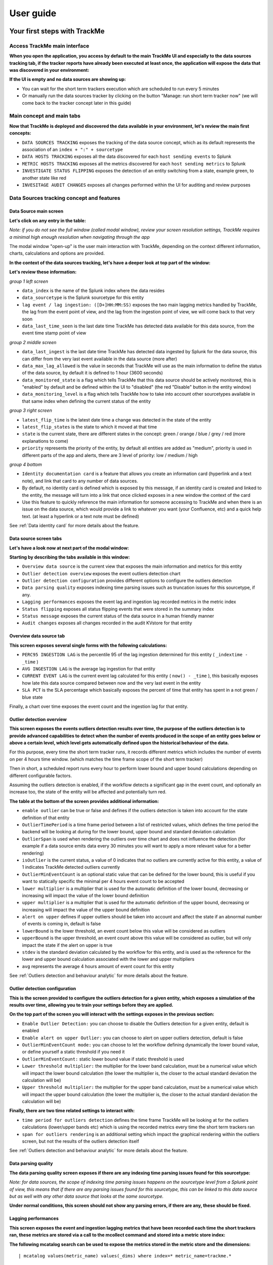 User guide
##########

Your first steps with TrackMe
=============================

Access TrackMe main interface
-----------------------------

**When you open the application, you access by default to the main TrackMe UI and especially to the data sources tracking tab, if the tracker reports have already been executed at least once, the application will expose the data that was discovered in your environment:**

.. image:: img/first_steps/img001.png
   :alt: img/first_steps/img001
   :align: center

**If the UI is empty and no data sources are showing up:**

- You can wait for the short term trackers execution which are scheduled to run every 5 minutes
- Or manually run the data sources tracker by clicking on the button "Manage: run short term tracker now" (we will come back to the tracker concept later in this guide)

Main concept and main tabs
--------------------------

**Now that TrackMe is deployed and discovered the data available in your environment, let's review the main first concepts:**

.. image:: img/first_steps/img001_tabs.png
   :alt: img/first_steps/img001_tabs
   :align: center

- ``DATA SOURCES TRACKING`` exposes the tracking of the data source concept, which as its default represents the association of an ``index + ":" + sourcetype``
- ``DATA HOSTS TRACKING`` exposes all the data discovered for each ``host sending events`` to Splunk
- ``METRIC HOSTS TRACKING`` exposes all the metrics discovered for each ``host sending metrics`` to Splunk
- ``INVESTIGATE STATUS FLIPPING`` exposes the detection of an entity switching from a state, example green, to another state like red
- ``INVESITAGE AUDIT CHANGES`` exposes all changes performed within the UI for auditing and review purposes

Data Sources tracking concept and features
------------------------------------------

Data Source main screen
^^^^^^^^^^^^^^^^^^^^^^^

**Let's click on any entry in the table:**

.. image:: img/first_steps/img002.png
   :alt: img/first_steps/img002
   :align: center

*Note: if you do not see the full window (called modal window), review your screen resolution settings, TrackMe requires a minimal high enough resolution when navigating through the app*

The modal window "open-up" is the user main interaction with TrackMe, depending on the context different information, charts, calculations and options are provided.

**In the context of the data sources tracking, let's have a deeper look at top part of the window:**

.. image:: img/first_steps/img003.png
   :alt: img/first_steps/img003
   :align: center

**Let's review these information:**

*group 1 left screen*

.. image:: img/first_steps/img004.png
   :alt: img/first_steps/img004
   :align: center

- ``data_index`` is the name of the Splunk index where the data resides
- ``data_sourcetype`` is the Splunk sourcetype for this entity
- ``lag event / lag ingestion: ([D+]HH:MM:SS)`` exposes the two main lagging metrics handled by TrackMe, the lag from the event point of view, and the lag from the ingestion point of view, we will come back to that very soon
- ``data_last_time_seen`` is the last date time TrackMe has detected data available for this data source, from the event time stamp point of view

*group 2 middle screen*

.. image:: img/first_steps/img005.png
   :alt: img/first_steps/img005
   :align: center

- ``data_last_ingest`` is the last date time TrackMe has detected data ingested by Splunk for the data source, this can differ from the very last event available in the data source (more after)
- ``data_max_lag_allowed`` is the value in seconds that TrackMe will use as the main information to define the status of the data source, by default it is defined to 1 hour (3600 seconds)
- ``data_monitored_state`` is a flag which tells TrackMe that this data source should be actively monitored, this is "enabled" by default and be defined within the UI to "disabled" (the red "Disable" button in the entity window)
- ``data_monitoring_level`` is a flag which tells TrackMe how to take into account other sourcetypes available in that same index when defining the current status of the entity

*group 3 right screen*

.. image:: img/first_steps/img006.png
   :alt: img/first_steps/img006
   :align: center

- ``latest_flip_time`` is the latest date time a change was detected in the state of the entity
- ``latest_flip_states`` is the state to which it moved at that time
- ``state`` is the current state, there are different states in the concept: green / orange / blue / grey / red (more explanations to come)
- ``priority`` represents the priority of the entity, by default all entities are added as "medium", priority is used in different parts of the app and alerts, there are 3 level of priority: low / medium / high

*group 4 bottom*

.. image:: img/first_steps/img007.png
   :alt: img/first_steps/img007
   :align: center

- ``Identity documentation card`` is a feature that allows you create an information card (hyperlink and a text note), and link that card to any number of data sources.
- By default, no identity card is defined which is exposed by this message, if an identity card is created and linked to the entity, the message will turn into a link that once clicked exposes in a new window the context of the card
- Use this feature to quickly reference the main information for someone accessing to TrackMe and when there is an issue on the data source, which would provide a link to whatever you want (your Confluence, etc) and a quick help text. (at least a hyperlink or a text note must be defined)

See :ref:`Data identity card` for more details about the feature.

Data source screen tabs
^^^^^^^^^^^^^^^^^^^^^^^

**Let's have a look now at next part of the modal window:**

.. image:: img/first_steps/img008.png
   :alt: img/first_steps/img008
   :align: center

**Starting by describing the tabs available in this window:**

.. image:: img/first_steps/img009.png
   :alt: img/first_steps/img009
   :align: center

- ``Overview data source`` is the current view that exposes the main information and metrics for this entity
- ``Outlier detection overview`` exposes the event outliers detection chart
- ``Outlier detection configuration`` provides different options to configure the outliers detection
- ``Data parsing quality`` exposes indexing time parsing issues such as truncation issues for this sourcetype, if any.
- ``Lagging performances`` exposes the event lag and ingestion lag recorded metrics in the metric index
- ``Status flipping`` exposes all status flipping events that were stored in the summary index
- ``Status message`` exposes the current status of the data source in a human friendly manner
- ``Audit changes`` exposes all changes recorded in the audit KVstore for that entity

Overview data source tab
^^^^^^^^^^^^^^^^^^^^^^^^

.. image:: img/first_steps/img010.png
   :alt: img/first_steps/img010
   :align: center

**This screen exposes several single forms with the following calculations:**

- ``PERC95 INGESTION LAG`` is the percentile 95 of the lag ingestion determined for this entity ( ``_indextime - _time`` )
- ``AVG INGESTION LAG`` is the average lag ingestion for that entity
- ``CURRENT EVENT LAG`` is the current event lag calculated for this entity ( ``now() - _time`` ), this basically exposes how late this data source compared between now and the very last event in the entity
- ``SLA PCT`` is the SLA percentage which basically exposes the percent of time that entity has spent in a not green / blue state

Finally, a chart over time exposes the event count and the ingestion lag for that entity.

Outlier detection overview
^^^^^^^^^^^^^^^^^^^^^^^^^^

.. image:: img/first_steps/img011.png
   :alt: img/first_steps/img011
   :align: center

**This screen exposes the events outliers detection results over time, the purpose of the outliers detection is to provide advanced capabilities to detect when the number of events produced in the scope of an entity goes below or above a certain level, which level gets automatically defined upon the historical behaviour of the data.**

For this purpose, every time the short term tracker runs, it records different metrics which includes the number of events on per 4 hours time window. (which matches the time frame scope of the short term tracker)

Then in short, a scheduled report runs every hour to perform lower bound and upper bound calculations depending on different configurable factors.

Assuming the outliers detection is enabled, if the workflow detects a significant gap in the event count, and optionally an increase too, the state of the entity will be affected and potentially turn red.

**The table at the bottom of the screen provides additional information:**

- ``enable outlier`` can be true or false and defines if the outliers detection is taken into account for the state definition of that entity
- ``OutlierTimePeriod`` is a time frame period between a list of restricted values, which defines the time period the backend will be looking at during for the lower bound, upper bound and standard deviation calculation
- ``OutlierSpan`` is used when rendering the outliers over time chart and does not influence the detection (for example if a data source emits data every 30 minutes you will want to apply a more relevant value for a better rendering)
- ``isOutlier`` is the current status, a value of 0 indicates that no outliers are currently active for this entity, a value of 1 indicates TrackMe detected outliers currently
- ``OutlierMinEventCount`` is an optional static value that can be defined for the lower bound, this is useful if you want to statically specific the minimal per 4 hours event count to be accepted
- ``lower multiplier`` is a multiplier that is used for the automatic definition of the lower bound, decreasing or increasing will impact the value of the lower bound definition
- ``upper multiplier`` is a multiplier that is used for the automatic definition of the upper bound, decreasing or increasing will impact the value of the upper bound definition
- ``alert on upper`` defines if upper outliers should be taken into account and affect the state if an abnormal number of events is coming in, default is false
- ``lowerBound`` is the lower threshold, an event count below this value will be considered as outliers
- ``upperBound`` is the upper threshold, an event count above this value will be considered as outlier, but will only impact the state if the alert on upper is true
- ``stdev`` is the standard deviation calculated by the workflow for this entity, and is used as the reference for the lower and upper bound calculation associated with the lower and upper multipliers
- ``avg`` represents the average 4 hours amount of event count for this entity

See :ref:`Outliers detection and behaviour analytic` for more details about the feature.

Outlier detection configuration
^^^^^^^^^^^^^^^^^^^^^^^^^^^^^^^

.. image:: img/first_steps/img012.png
   :alt: img/first_steps/img012
   :align: center

**This is the screen provided to configure the outliers detection for a given entity, which exposes a simulation of the results over time, allowing you to train your settings before they are applied.**

**On the top part of the screen you will interact with the settings exposes in the previous section:**

- ``Enable Outlier Detection:`` you can choose to disable the Outliers detection for a given entity, default is enabled
- ``Enable alert on upper Outlier:`` you can choose to alert on upper outliers detection, default is false
- ``OutlierMinEventCount mode:`` you can choose to let the workflow defining dynamically the lower bound value, or define yourself a static threshold if you need it
- ``OutlierMinEventCount:`` static lower bound value if static threshold is used
- ``Lower threshold multiplier:`` the multiplier for the lower band calculation, must be a numerical value which will impact the lower bound calculation (the lower the multiplier is, the closer to the actual standard deviation the calculation will be) 
- ``Upper threshold multiplier:`` the multiplier for the upper band calculation, must be a numerical value which will impact the upper bound calculation (the lower the multiplier is, the closer to the actual standard deviation the calculation will be)

**Finally, there are two time related settings to interact with:**

.. image:: img/first_steps/img013.png
   :alt: img/first_steps/img013
   :align: center

- ``time period for outliers detection`` defines the time frame TrackMe will be looking at for the outliers calculations (lower/upper bands etc) which is using the recorded metrics every time the short term trackers ran
- ``span for outliers rendering`` is an additional setting which impact the graphical rendering within the outliers screen, but not the results of the outliers detection itself

See :ref:`Outliers detection and behaviour analytic` for more details about the feature.

Data parsing quality
^^^^^^^^^^^^^^^^^^^^

**The data parsing quality screen exposes if there are any indexing time parsing issues found for this sourcetype:**

.. image:: img/first_steps/img014.png
   :alt: img/first_steps/img014
   :align: center

*Note: for data sources, the scope of indexing time parsing issues happens on the sourcetype level from a Splunk point of view, this means that if there are any parsing issues found for this sourcetype, this can be linked to this data source but as well with any other data source that looks at the same sourcetype.*

**Under normal conditions, this screen should not show any parsing errors, if there are any, these should be fixed.**

Lagging performances
^^^^^^^^^^^^^^^^^^^^

**This screen exposes the event and ingestion lagging metrics that have been recorded each time the short trackers ran, these metrics are stored via a call to the mcollect command and stored into a metric store index:**

.. image:: img/first_steps/img015.png
   :alt: img/first_steps/img015
   :align: center

**The following mcatalog search can be used to expose the metrics stored in the metric store and the dimensions:**

::

   | mcatalog values(metric_name) values(_dims) where index=* metric_name=trackme.*

.. image:: img/first_steps/img016.png
   :alt: img/first_steps/img016
   :align: center

**The main dimensions are:**

- ``object_category`` which represents the type of entities, being data_source or data_host
- ``object`` which is the entity unique identifier, data_name for data sources, data_host for data hosts

Status flipping
^^^^^^^^^^^^^^^

**This screen exposes all the flipping status events that were recorded for that entity during the time period that is selected:**

.. image:: img/first_steps/img017.png
   :alt: img/first_steps/img017
   :align: center

**Key information:**

- Anytime an entity changes from a state to another, a record is generated and indexed in the summary index
- When an entity is first added to the collection during its discovery, the origin state will be discovered
- The target state is the state (green / red and so forth) that the entity has switched to

Status message
^^^^^^^^^^^^^^

**This screen exposes a human friendly message describing the current state of the entity, depending on the conditions the message will appear as green, red, orange or blue:**

*example of a green state:*

.. image:: img/first_steps/img018.png
   :alt: img/first_steps/img018
   :align: center

*example of a red state due to lagging conditions not met:*

.. image:: img/first_steps/img019.png
   :alt: img/first_steps/img019
   :align: center

*example of a red state due to outliers detection:*

.. image:: img/first_steps/img020.png
   :alt: img/first_steps/img020
   :align: center

*example of a blue state due to logical groups monitoring conditions not met (applies to data hosts and metrics hosts only):*

.. image:: img/first_steps/img020_blue.png
   :alt: img/first_steps/img020_blue
   :align: center

Audit changes
^^^^^^^^^^^^^

**This final screen exposes all changes that were applied within the UI to that entity which are systematically recorded in the audit KVstore:**

.. image:: img/first_steps/img021.png
   :alt: img/first_steps/img021
   :align: center

See :ref:`Auditing changes` for more details about the feature.

Action buttons
^^^^^^^^^^^^^^

**Finally, the bottom part of the screen provides different buttons which lead to different actions:**

.. image:: img/first_steps/img022.png
   :alt: img/first_steps/img022
   :align: center

**Actions:**

- ``Refresh`` will refresh all values related to this entity, it will actually run a specific version of the tracker and update the KVstore record of this data source. Charts and other calculations are refreshed as well.
- ``Acknowledge alert`` can only be clicked if the data source is effectively in a red state, acknowledging an alert prevent the out of the box alerts from triggering a new alert for this entity until the acknowledgment expires.
- ``Enable`` can only be clicked if the monitoring state is disabled, if clicked and confirmed, the value of the field ``data_monitored_state`` will switch from disabled to enabled
- ``Disable`` opposite of the previous
- ``Modify`` provides access to the unified modification window which allows interacting with different settings related to this entity
- ``Search`` opens a search window in a new tab for that entity

See :ref:`Alerts acknowledgment` for more details about the acknowledgment feature

See :ref:`Data source unified update` for more details about the unified update UI for data sources

Data Hosts tracking concept and features
----------------------------------------

Rather than duplicating all the previous explanations, let's expose the differences between the data sources and data hosts tracking.

Concept of data host monitoring
^^^^^^^^^^^^^^^^^^^^^^^^^^^^^^^

The concept is quite simple, when data sources are looking at a combination of ``index + ":" + sourcetype``, data hosts concept takes into account all the events on ``per host basis``.

In a very simplistic form, the concept is similar to performing a search looking at all events with tstats on a per host basis:

::

   | tstats count, values(sourcetype) where index=* by host

Particularities of data hosts monitoring
^^^^^^^^^^^^^^^^^^^^^^^^^^^^^^^^^^^^^^^^

**The features are almost equivalents between data sources and data hosts, with a few exceptions:**

- ``state condition:`` the data host entity is considered active as long as at least one sourcetype continues to be indexed
- Using ``allowlists and blocklists`` provide additional granularity to define what data has to be included or is excluded during the searches
- ``Outliers detection`` is available for data hosts too and would help detecting significant changes such as a major sourcetype that is not ingested anymore
- ``logical group``: a data host can be part of a logical group, this feature is useful for example to handle a couple of active / passive entities (example with firewalls) where the passive entity will not be generating any data actively
- ``object tags``: this is an additional feature to data hosts and metric hosts that allows looking against a third party lookup, such as your CMDB data stored in Splunk, or the Splunk Enterprise Security assets knowledge, to provide an active link and access quickly these enrichment information
- Unlike data sources, the ``default max lag allowed`` for data hosts is defined to ``24 hours`` (86400 seconds), which means that a host that has completely stopped sending data will appear red 24 hours later, unless the outliers detection detects the behaviour change before that

See :ref:`Logical groups (clusters)` for more details on this feature

See :ref:`Enrichment tags` for more details om this feature

Metric Hosts tracking concept and features
------------------------------------------

Metric hosts tracking is the third main concept in TrackMe and addresses tracking hosts sending metrics to the Splunk metric store, let's expose the concept particularities.

Concept of metric host monitoring
^^^^^^^^^^^^^^^^^^^^^^^^^^^^^^^^^

The metric hosts concept tracks all metrics emitted to Splunk on per host basis.

In a very simplistic form, the concept is similar to performing a search looking at all metrics with mstats on a per host basis and within a short time frame:

::

   | mstats latest(_value) as value where index=* metric_name="*" by metric_name, index, host span=1s

Then, the application groups all metrics on per metric metric category (the first metric name segment) and a per host basis.

Particularities of metric hosts monitoring
^^^^^^^^^^^^^^^^^^^^^^^^^^^^^^^^^^^^^^^^^^

**Opposed to data sources and data hosts tracking, the concept provides a similar level of features, with a few exceptions:**

- ``state condition:`` the metric host state is conditioned by the availability of each metric category that was discovered for that entity
- Shall a metric category stop from being emitted, the state will be affected accordingly
- Using ``allowlists and blocklists`` provide additional granularity to define the include and exclude conditions of the metric discovery
- ``Outliers detection`` is not available for metrics hosts
- ``logical group``: a metric host can be part of a logical group, this feature is useful for example to handle a couple of active / passive entities (example with firewalls) where the passive entity will not be generating any metrics actively
- ``object tags``: this is an additional feature to data hosts and metric hosts that allows looking against a third party lookup, such as your CMDB data stored in Splunk, or the Splunk Enterprise Security assets knowledge, to provide an active link and access quickly these enrichment information
- Metric hosts tracking relies on the ``default max lag allowed`` per ``metric category`` which is defined by default to 5 minutes (300 seconds) and can be managed by creating ``metric SLA policies``
- The entity screen provides some metric specific search options to provide insights against these specific entities and their metrics

See :ref:`Logical groups (clusters)` for more details on this feature

See :ref:`Enrichment tags` for more details om this feature

Unified update interface
========================

**For each concept, a unified update screen is available by clicking on the modify button when looking at a specific entity:**

.. image:: img/first_steps/img023.png
   :alt: img/first_steps/img023
   :align: center

Data source unified update
--------------------------

.. image:: img/first_steps/img024.png
   :alt: img/first_steps/img024
   :align: center

Data hosts unified update
-------------------------

.. image:: img/first_steps/img025.png
   :alt: img/first_steps/img025
   :align: center

Metric hosts unified update
---------------------------

.. image:: img/first_steps/img026.png
   :alt: img/first_steps/img026
   :align: center

Unified update interface features
---------------------------------

**Lag monitoring policy:**

In this part of the screen you will define:

- the ``max lag allowed`` value that conditions the state definition of the entity depending on the circumstances
- This value is in ``seconds`` and will be taken into account by the trackers to determine the colour of the state
- ``Override lagging classes`` allows bypassing any lagging class that would have defined and could be matching the conditions (index, sourcetype) of this entity
- Starting version 1.2.19, you can choose which ``KPIs`` will be taken into account to determine the state regarding the ``max lag allowed`` and the two main lagging performance indicators

See :ref:`Custom Lagging classes` for more details about this feature

**Priority:**

This is where you can define the priority of this entity.
The priority is by default set to medium can by any of:

- ``low``
- ``medium``
- ``high``

Using the priority allows granular alerting and improves the global situation visibility of the environment within the main screens.

See :ref:`Priority management` for more details about this feature

**Week days monitoring:**

Week days monitoring allows using specific rules for data sources and data hosts regarding the day of the week, by default monitoring rules are always applied, therefore using week days rules allow influencing the ``red`` state depending on the current day of the week. (which would switch to ``orange`` accordingly)

See :ref:`Week days monitoring` for more details about this feature

**Monitoring level:**

This option allows you to ask TrackMe to consider the very last events available at the index level rather than the specific sourcetype related to the entity.

This influences the state definition:

- If a data source or host is set to ``sourcetype``, what conditions the state is meeting the monitoring rules for that sourcetype only (default behaviour)
- If it is set to ``index``, instead of defining a red state because the monitoring conditions are not met, we will consider if there are events available at the index level according to the monitoring rules
- The purpose of this feature is to allow interacting with this data source (in that context let's talk about sourcetypes) without generating an alert as long as data is actively sent to that index

**Associate to a logical group:**

This option allows grouping data hosts and metric hosts into logical groups which are taken in consideration by groups rather than individually.

See :ref:`Logical groups (clusters)` for more details about this feature.

Elastic sources
===============

Elastic sources concept
-----------------------

As we have exposed the main concepts of TrackMe data discovery and tracking in :ref:`Main concept and main tabs`, there can be various use cases that these concepts do not address properly, some examples:

- You have a data flow that relies on the ``source`` Metadata, which means that more than one data flow to be monitored ``individually`` are indexed into the same combination of ``index`` and ``sourcetype``
- With the default concept of ``data sources``, this data flow will appear as one main entity and you cannot ``distinguish`` if one specific part of your data flow is failing by relying on the default concepts
- Specific ``custom indexed fields`` provide ``knowledge`` of the data in your context, such as ``company``, ``business unit`` etc and these pipelines cannot be distinguished by relying on the ``index`` and ``sourcetype`` only
- You need address any use case that the default concepts do not allow you to

The Elastic source feature allows to address ``any use case`` in term of data identification and search which requirements are not answered by the default concepts.

We will address some easily understandable examples in this documentation.

**The name of notion and name of "Elastic Sources" is proper to TrackMe, and is linked to the complete level of flexibility the feature provides you to address any kind of use cases you might need to deal with.**

**In a nutshell:**

- An Elastic source can be added to the ``shared tracker``, or created as an ``independent tracker``
- The search language can be based on ``| tstats``, ``raw`` searches, ``| from`` and ``| mstats`` commands
- The shared tracker is a specific scheduled report named ``TrackMe - Elastic sources shared tracker`` that tracks in a single schedule execution all the entities that have been declared as shared Elastic sources via the UI
- Because the ``shared tracker`` performs a ``single execution``, there are performance considerations to take into account and the shared tracker should be restricted to very efficient searches in term of run time
- In addition, ``Elastic sources shared`` have time frame restrictions which are the earliest and latest values of the tracker, you can restrict a shared entity time scope below these values but not beyond 
- A ``dedicated Elastic source`` is created via the UI which generates a new tracker especially for it
- As the dedicated Elastic source has its ``own schedule report``, this provides more capabilities to handle fewer performing searches and as well more freedom to address basically any kind of customisation
- ``Dedicated Elastic sources`` can be configured to address any time scope you need, and any search that is required including any advanced customisation you would need

Accessing the Elastic source creation UI
----------------------------------------

First, let's expose how to access the Elastic sources interface, from the data sources tab in the main UI, click on the ``Elastic Sources`` button:

.. image:: img/first_steps/img027.png
   :alt: img/first_steps/img027
   :align: center

The following screen appears:

.. image:: img/first_steps/img028.png
   :alt: img/first_steps/img028
   :align: center

Elastic source example 1: source Metadata
-----------------------------------------

**Let's take our first example, assuming we are indexing the following events:**

*data flow1 : firewall traffic for the region AMER*

::

   index="network" sourcetype="pan:traffic" source="network:pan:amer"

*data flow2 : firewall traffic for the region APAC*

::

   index="network" sourcetype="pan:traffic" source="network:pan:apac"

*data flow3 : firewall traffic for the region EMEA*

::

   index="network" sourcetype="pan:traffic" source="network:pan:emea"

It is easy to understand that the default concept of the data source ``index + ":" + sourcetype`` does not allow us to distinguish which region is generating events properly, and which region would not:

.. image:: img/first_steps/img029.png
   :alt: img/first_steps/img029
   :align: center

In TrackMe data sources, this would appear as one entity and this is not helping me covering that use case:

.. image:: img/first_steps/img030.png
   :alt: img/first_steps/img030
   :align: center

What if I want to be monitoring the fact that the EMEA region continues to be indexed properly ? and other regions ?

This is where using Elastic Sources allows you to extend the default concept in way that allows you to address any kind of requirement, in a way that is totally integrated within TrackMe.

Elastic source example 2: custom indexed fields
-----------------------------------------------

**Let's extend a bit more the first example, and this time in addition with the region we have a company notion.**

At indexing time Splunk creates a region indexed field and a company index field that is extracted from the source Metadata using a regular expression:

::

   source="network:pan:[region]:[company]"

Where ``[region]`` and ``[company]`` are the values to be extracted and defined as my indexed fields.

**Assuming we have 3 regions (AMER / EMEA / APAC) and per region we have two companies (design / retail), to get the data of each region / company I need several searches:**

::

   index="firewall" sourcetype="pan:traffic" region::amer company::design
   index="firewall" sourcetype="pan:traffic" region::amer company::retail
   index="firewall" sourcetype="pan:traffic" region::apac company::design
   index="firewall" sourcetype="pan:traffic" region::apac company::retail
   index="firewall" sourcetype="pan:traffic" region::emea company::design
   index="firewall" sourcetype="pan:traffic" region::emea company::retail

*Note the usage of "::" rather than "=" which indicates to Splunk that we are explicitly looking at an indexed field rather a field potentially extracted at search time.*

It is easy to understand that the default concept does not provide me with the answer I need:

.. image:: img/first_steps/img032.png
   :alt: img/first_steps/img032
   :align: center

Rather than one data source, I need to have 6 data sources which cover individually each of my region / company couples, because each of them can fail individually and I need to be able to distinguish that fact.

**By default, the data source would show up with a unique entity which is not filling my requirements:**

.. image:: img/first_steps/img033.png
   :alt: img/first_steps/img033
   :align: center

The default concept while powerful does not cover my need, but ok there we go and let's extend it easily with Elastic sources!

Elastic source example 1: creation
----------------------------------

**Now, let's create our first Elastic Source which will meet our requirement to rely on the Splunk source Metadata, click on create a new Elastic source:**

.. image:: img/first_steps/img034.png
   :alt: img/first_steps/img034
   :align: center

**Which opens the following screen:**

.. image:: img/first_steps/img035.png
   :alt: img/first_steps/img035
   :align: center

**Summary:**

- Define a name for the entity, this name is the value of the field ``data_name`` and needs to be unique in TrackMe
- Shall that name you provide not be unique, a little red cross and a message will indicate the issue when we run the simulation
- We choose a ``search language``, because the source field is a Metadata, this is an indexed field and we can use the tstats command which is very efficient by looking at the tsdidx files rather than the raw events
- We define our search constraint for the first entity, in our case ``index=network sourcetype=pan:traffic source=network:pan:emea``
- We choose a value for the index, this is having ``no influence`` on the search itself and its result but determines how the entity is classified and filtered in the main UI
- Same for the sourcetype, which does ``not influence`` the search results
- Finally, we can optionally decide to define the earliest and latest time range, in our example we can leave that empty and rely on the default behaviour

.. image:: img/first_steps/img036.png
   :alt: img/first_steps/img036
   :align: center

**Let's click on this nice button!**

.. image:: img/first_steps/img037.png
   :alt: img/first_steps/img037
   :align: center

This looks good isn't it?

**Shared tracker versus dedicated tracker:**

In this context:

- Because this is a very efficient search that relies on tstats, creating it as a shared tracker is perfectly fair
- Shall I want to increase the earliest or the latest values beyond the shared tracker default of -4h / +4h, this would be reason to create a dedicated tracker
- While tstats searches are very efficient, a very high volume of events might mean a certain run time for the search, in such a case a dedicated tracker shall be used
- If you have to achieve any additional work, such as third party lookup enrichment, this would be a reason to create a dedicated tracker too

**Fine? Let's cover both, and let's click on "Add to the shared tracker" button:**

.. image:: img/first_steps/img038.png
   :alt: img/first_steps/img038
   :align: center

Nice! Let's click on that button and immediately run the shared tracker, upon its execution we can see an all brand new data source entity that matches what we created:

.. image:: img/first_steps/img039.png
   :alt: img/first_steps/img039
   :align: center

Ok that's cool! 

*Note: if you disagree with this statement, you are free to leave this site, free to uninstall TrackMe and create all of your own things we are not friends anymore that's it.*

**repeat the operation, which results in 3 new entities in TrackMe, one for each region:**

.. image:: img/first_steps/img040.png
   :alt: img/first_steps/img040
   :align: center

"What about the original data source that created automatically?".

We can simply disable the monitoring state via the disable button et voila!

.. image:: img/first_steps/img041.png
   :alt: img/first_steps/img041
   :align: center

Elastic source example 2: creation
----------------------------------

*Now that we had so much fun with the example 1, let's have a look at the second example which relies on custom indexed fields.*

::

   source="network:pan:[region]:[company]"

For the purposes of the demonstration, we will this time create Elastic dedicated sources.

*Let's create our first entity:*

**Summary:**

- Define a name for the entity, this name is the value of the field ``data_name`` and needs to be unique in TrackMe
- Shall that name you provide not be unique, a little red cross and a message will indicate the issue when we run the simulation
- We choose a ``search language``, because the source field is a Metadata, this is an indexed field and we can use the tstats command which is very efficient by looking at the tsdidx files rather than the raw events
- We define our search constraint for the first entity, in our case ``index=firewall sourcetype=pan:traffic region::emea company::retail``
- We choose a value for the index and the sourcetype, this is having ``no impacts`` on the search itself and its result but determines how the entity is classified and filtered in the main UI
- Finally, we can optionally decide to define the earliest and latest time range, in our example we can leave that empty and rely on the default behaviour

**Note about the search syntax:**

- We use ``"::"`` as the delimiter rather than ``"="`` because these are indexed fields, and this indicates Splunk to treat them as such

**Let's create our first entity:**

.. image:: img/first_steps/img042.png
   :alt: img/first_steps/img042
   :align: center

**Once again this is looking perfectly good, this time we will create a dedicated tracker:**

.. image:: img/first_steps/img043.png
   :alt: img/first_steps/img043
   :align: center

**Nice, let's click on the run button now, and repeat the operation for all entities!**

**Once we did and created all the six entities, we can see the following in the data sources tab:**

.. image:: img/first_steps/img044.png
   :alt: img/first_steps/img044
   :align: center

As we did earlier in the example 1, we will simply disable the original data source which is not required anymore.

**Finally, because we created dedicated trackers, let's have a look at the reports:**

.. image:: img/first_steps/img045.png
   :alt: img/first_steps/img045
   :align: center

We can see that TrackMe has created a new scheduled report for each entity we created, it is perfectly possible to edit these reports up to your needs.

Voila, we have now covered two complete examples of how and why creating Elastic Sources, there are many more use cases obviously and each can be very specific to your context, therefore we covered the essential part of the feature.

Elastic sources under the hood
------------------------------

**Some additional more technical details:**

Elastic sources shared
^^^^^^^^^^^^^^^^^^^^^^

Each elastic source definition is stored in the following KVstore based lookup:

``trackme_elastic_sources``

Specially, we have the following fields:

- ``data_name`` is the unique identifier
- ``search_constraint`` is the search constraint
- ``search_mode`` is the search command to be used
- ``elastic_data_index`` is the value for the index to be shown in the UI
- ``elastic_data_sourcetype`` is the value for the sourcetype to be show in the UI

When the Elastic Source shared tracker runs:

``TrackMe - Elastic sources shared tracker``

It calls a special saved search ``| savedsearch runSPL`` which expects in argument any number of SPL searches to be performed.

The tracker loads each record stored in the collection, and uses different evaluations to compose the final SPL search for each record.

Finally, it calls different shared knowledge objects that are commonly used by the trackers:

- Apply the TrackMe technical concepts of how calculate the lagging KPIs, etc
- Calls all knowledge objects from TrackMe which insert and update the KVstore lookup, generate flipping status events, generate and records the metrics in the metric store

Besides the fact that Elastic sources appears in the data sources tab, there are no interactions between the data source trackers and the shared Elastic source trackers, there are independents.

In addition, the collection is used automatically by the main interface if you click on the ``Search`` button to generate the relevant search to access the events related to that entity.

Elastic sources dedicated
^^^^^^^^^^^^^^^^^^^^^^^^^

Each elastic source definition is stored in the following KVstore based lookup:

``trackme_elastic_sources_dedicated``

Specially, we have the following fields:

- ``data_name`` is the unique identifier
- ``search_constraint`` is the search constraint
- ``search_mode`` is the search command to be used
- ``elastic_data_index`` is the value for the index to be shown in the UI
- ``elastic_data_sourcetype`` is the value for the sourcetype to be show in the UI

When the dedicated Elastic source tracker runs, the following applies:

- The report contains the structured search syntax that was automatically built by the UI when it was created
- The report calls different knowledge objects that are common to the trackers to insert and update records in the KVstore, generate flipping status records if any and generate the lagging metrics to be stored into the metric store

Besides the fact that Elastic sources appears in the data sources tab, there are no interactions between the data source trackers and the dedicated Elastic source trackers, there are independents.

In addition, the collection is used automatically by the main interface if you click on the ``Search`` button to generate the relevant search to access the events related to that entity.

Outliers detection and behaviour analytic
=========================================

**Outliers detection provides a workflow to automatically detect and alert when the volume of events generated by a source goes beyond or over a usual volume determined by analysing the historical behaviour:**

.. image:: img/screenshot_outliers1.png
   :alt: screenshot_outliers1.png
   :align: center

**How things work:**

- Each execution of the data trackers generates summary events which are indexed as summary data in the same time that the KVstore collections are updated
- These events are processed by the Summary Investigator tracker which uses a standard deviation calculation based approach from the Machine Learning toolkit
- We process standard deviation calculations based on a 4 hours event count reported during each execution of the data trackers
- The Summary Investigator maintains a KVstore lookup which content is used as a source of enrichment by the trackers to define essentially an "isOutlier" flag
- Should outliers be detected based on the policy, which is customisable om a per source basis, the source will be reported in alert
- Different options are provided to control the quality of the outliers calculation, as controlling lower and upper threshold multipliers, or even switching to a static lower bond definition
- Built-in views provide the key feature to quickly investigate the source in alert and proceed to further investigations if required

Behaviour Analytic Mode
-----------------------

**By default, the application operates in Production mode, which means that an outlier detection occurring over a data source or host will influence its state effectively.**

**The behaviour analytic mode can be switched to the following status:**

- production: affects objects status to the red state
- training : affects objects status to the orange state
- disabled: does nothing

**The mode can be configured via UI in the "TrackMe manage and configure" link in the navigation bar:**

.. image:: img/behaviour_analytic_mode.png
   :alt: behaviour_analytic_mode.png
   :align: center

Using Outliers detection
------------------------

**By default, the outlier detection is automatically activated for each data source and host, use the Outliers Overview tab to visualize the status of the Outliers detection:**

.. image:: img/outliers_zoom1.png
   :alt: outliers_zoom1.png
   :align: center

**The table exposes the very last result from the analysis:**

+--------------------------------------------+--------------------------------------------------------------------------------------------------------+
| field                                      |                     Purpose                                                                            |
+============================================+========================================================================================================+
| enable outlier                             | defines if behaviour analytic should be enabled or disabled for that source (default to true)          |
+--------------------------------------------+--------------------------------------------------------------------------------------------------------+
| alert on upper                             | defines if outliers detection going over the upper calculations (default to false)                     |
+--------------------------------------------+--------------------------------------------------------------------------------------------------------+
| data_tracker_runtime                       | last run time of the Summary Investigator tracker which defines the statuses of Outliers detection     |
+--------------------------------------------+--------------------------------------------------------------------------------------------------------+
| isOutlier                                  | main flag for Outlier detection, 0=no Outliers detected, 1=Outliers detected                           |
+--------------------------------------------+--------------------------------------------------------------------------------------------------------+
| OutlierMinEventCount                       | static lower bound value used with static mode, in dynamic mode this is not set                        |
+--------------------------------------------+--------------------------------------------------------------------------------------------------------+
| lower multiplier                           | default to 4, modifying the value influences the lower bound calculations based on the data            |
+--------------------------------------------+--------------------------------------------------------------------------------------------------------+
| upper multiplier                           | default to 4, modifying the value influences the upper bound calculations based on the data            |
+--------------------------------------------+--------------------------------------------------------------------------------------------------------+
| lowerBound/upperBound                      | exposes latest values for the lower and upper bound                                                    |
+--------------------------------------------+--------------------------------------------------------------------------------------------------------+
| stddev                                     | exposes the latest value for the standard deviation calculated for that source                         |
+--------------------------------------------+--------------------------------------------------------------------------------------------------------+

Simulating and adjusting Outliers detection
-------------------------------------------

**Use the Outliers detection configuration tab to run simulations and proceed to configuration adjustments:**

.. image:: img/outliers_config1.png
   :alt: outliers_config1.png
   :align: center

**For example, you can increase the value of the threshold multiplier to improve the outliers detection in regard with your knowledge of this data, or how its distribution behaves over time:**

.. image:: img/outliers_config2.png
   :alt: outliers_config2.png
   :align: center

**As well, in some cases you may wish to use a static lower bound value, if you use the static mode, then the outlier detection for the lower band is not used anymore and replaced by this static value as the minimal number of events:**

.. image:: img/outliers_config3.png
   :alt: outliers_config3.png
   :align: center

**Upper bound outliers detection does not affect the alert status by default, however this option can be enabled and the threshold multiplier be customised if you need to detect a large increase in the volume of data generated by this source:**

.. image:: img/outliers_upper1.png
   :alt: outliers_upper1.png
   :align: center

Saving the configuration
------------------------

**Once you have validated the results from the simulation, click on the save button to immediately record the values to the KVstore collection.**

When the save action is executed, you might need to wait a few minutes for it to be reported during the next execution of the Summary Investigator report.

Priority management
===================

Priority levels
---------------

**TrackMe has a concept of priority for each entity, you can view the priority value in any of the tables from the main interface, in the header when you click on a given entity, and you can modify it via the unified modification UI:**

There 3 level of priorities that can be applied:

- ``low``
- ``medium``
- ``high``

Priority concept
----------------

The purpose of the priority is to provide more granularity in the way you can manage entities.

First, the UI exposes the current status depending on the priority of the entities:

.. image:: img/priority/img001.png
   :alt: img001.png
   :align: center

As well, the priority can be easily filtered:

.. image:: img/priority/img002.png
   :alt: img002.png
   :align: center

The priority is visible in the table too:

.. image:: img/priority/img003.png
   :alt: img003.png
   :align: center

When clicking on an entity, the priority is shown on top with a blue colour scheme that starts from light blue for low, blue for medium and darker blue for high:

.. image:: img/priority/img004.png
   :alt: img004.png
   :align: center

The default priority assigned is "medium" and managed by the following macro:

- ``trackme_default_priority``

Out of the box alerts filter automatically on certain types of priorities, by default ``medium`` and ``high``, which is managed by the following macro:

- ``trackme_alerts_priority``

Modify the priority
-------------------

**The priority of an entity can be modified in the UI via the unified modification window:**

.. image:: img/priority/img004.png
   :alt: img004.png
   :align: center

Bulk update the priority
------------------------

If you wish or need to bulk update or maintain the priority of entities such as the data hosts against a third party lookup, such a thing could be easily performed in a single search.

*Example:*

::

   | inputlookup trackme_host_monitoring | eval key=_key
   | lookup <the third party lookup> data_host as host OUTPUT priority as new_priority | eval priority=if(isnotnull(new_priority), new_priority, priority)
   | outputlookup trackme_host_monitoring append=t key_field=key

This search above for instance would bulk update all matched entities.

Monitored state (enable / disable buttons)
==========================================

Entities have a so called "monitored state", which can be ``enabled`` or ``disabled``.

.. image:: img/enable_disable.png
   :alt: enable_disable.png
   :align: center

If an entity is set to ``disabled``, it will not appear anymore in the main screens, will not be part of any alert results, and no more metrics will be collected for it.

The purpose of this flag is to allow disabling an entity that is discovered automatically because the scope of the data discovery (allowlist / blocklist) allow it.

Week days monitoring
====================

**You can modify the rules for days of week monitoring, which means specifying for which days of the week a data will be monitored actively:**

*Week days monitoring rules apply to event data only (data sources and hosts)*

.. image:: img/week_days1.png
   :alt: week_days1.png
   :align: center

**Several built-in rules are available:**

* manual:all_days
* manual:monday-to-friday
* manual:monday-to-saturday

**Or you can select explicitly which days of the week:**

.. image:: img/week_days2.png
   :alt: week_days2.png
   :align: center

**Which is visible in the table:**

.. image:: img/week_days_table.png
   :alt: week_days_table.png
   :align: center

Monitoring level
================

**For data sources, you can define if the monitoring applies on the sourcetype level (default) or the index level:**

.. image:: img/monitoring_level.png
   :alt: monitoring_level.png
   :align: center

When the monitoring of the data source applies on the sourcetype level, if that combination of index / sourcetype data does not respect the monitoring rule, it will trigger.

When the monitoring of the data source applies on the index level, we take in consideration what the latest data available is in this index, not matter what the sourcetype is.

Maximum lagging value
=====================

**The maximal lagging value defines the threshold to be used for alerting when a given entity goes beyond a certain value in seconds, against both lagging KPIs, or since the version 1.2.19 you can choose between different options.**

.. image:: img/max_lagging.png
   :alt: .. image:: img/max_lagging.png
   :align: center

This topic is covered in details in first steps guide :ref:`Main concept and main tabs` and :ref:`Unified update interface`.

Custom Lagging classes
======================

**Custom lagging classes allows defining custom default values of maximal lagging allowed based on index or sourcetype.**

.. image:: img/lagging_class_main.png
   :alt: lagging_class_main.png
   :align: center

**A custom lagging class can apply to both data sources and hosts monitoring, based on the following rules:**

- For data sources: index based lagging class wins over sourcetype based lagging class
- For data hosts: if multiple lagging class match, the highest lagging value wins

.. image:: img/lagging_class_selection.png
   :alt: lagging_class_selection.png
   :align: center

When a lagging class is defined and is matched for a data source or a data host, you can still override this lagging value by defining a lagging value on the object within the UI.

**An override option can be activated on per entity basis:**

.. image:: img/lagging_class_override.png
   :alt: lagging_class_override.png
   :align: center

**As explained within the UI:**

- The maximal allowed lagging value defines the maximal value in seconds before a data source / host would be considered as red
- Override lagging classes allows bypassing any lagging classes configuration that would apply to this data source or host
- If you define a custom lagging value for a specific data source or host, use this option to avoid conflicts with lagging classes
- If a lagging class matches index(es) or sourcetype(es) for this data source or host and the option is unchecked, it will bypass this value

Finally, when a custom lagging value is defined for an object, a value of "true" is created for the field named "data_override_lagging_class", which value is used to determine the actual value for that object.

Allowlisting & Blocklisting
===========================

**TrackMe supports allowlisting and blocklisting to configure the scope of the data discovery.**

.. image:: img/allowlist_and_blocklist.png
   :alt: allowlist_and_blocklist.png
   :align: center

**The default behaviour of TrackMe is to track data available in all indexes, which changes if allowlisting has been defined:**

.. image:: img/allowlisting.png
   :alt: .png
   :align: center

Different level of blocklisting features are provided out of the box, which features can be used to avoid taking in consideration indexes, sourcetypes and hosts.

*The following type of blocklisting entries are supported:**

- explicit names, example: ``dev001``
- wildcards, example: ``dev-*``
- regular expressions, example: ``(?i)dev-.*``

*regular expressions are supported starting version 1.1.6.*

*metric_category blocklisting for metric hosts supports explicit blacklist only.*

**Adding or removing a blocklist item if performed entirely and easily within the UI:**

.. image:: img/blocklist_example.png
   :alt: blocklist_example.png
   :align: center

Resetting collections to factory defaults
=========================================

**The TrackMe Manage and Configure UI provides way to reset the full content of the collections:**

.. image:: img/reset_btn.png
   :alt: reset_btn.png
   :align: center

**If you validate the operation, all configuration changes will be lost (like week days monitoring rules changes, etc) and the long term tracker will be run automatically:**

.. image:: img/reset1.png
   :alt: reset1.png
   :align: center

Once the collection has been cleared, you can simply wait for the trackers next executions, or manually perform a run of the short term and/or long term trackers.

Deletion of entities
====================

**You can delete a data source or a data host that was discovered automatically by using the built-in delete function:**

.. image:: img/delete1.png
   :alt: delete1.png
   :align: center

**Two options are available:**

.. image:: img/delete2.png
   :alt: delete2.png
   :align: center

- When the data source or host is temporary removed, it will be automatically re-created if it has been active during the time range scope of the trackers.
- When the data source or host is permanently removed, a record of the operation is stored in the audit changes KVstore collection, which we automatically use to prevent the source from being re-created effectively.

.. image:: img/delete3.png
   :alt: delete3.png
   :align: center

When an entity is deleted via the UI, the audit record exposes the full content of the entity as it was at the time of the deletion:

.. image:: img/delete4.png
   :alt: delete4.png
   :align: center

It is not possible at the moment to ``restore`` an entity that was previously deleted, however an active entity can be recreated automatically depending on the scope of the data discovery (the data must be available to TrackMe), and with the help of the audit record you could easily re-apply any settings that would be required.

If an entity was ``deleted permanently`` and you wish to get it recreated, the entity must first be actively sending data, TrackMe must be able to see the data (``allowlist`` and ``blocklist``) and you would need to remove the audit record in the following collection:

- ``trackme_audit_changes``

Once the record has been deleted, the entity will be recreated automatically during the execution of the trackers.

Icon dynamic messages
=====================

**For each type object (data sources / data hosts / metric hosts) the UI shows a status icon which describes the reason for the status with dynamic information:**

.. image:: img/icon_message1.png
   :alt: icon_message1.png
   :align: center

.. image:: img/icon_message2.png
   :alt: icon_message2.png
   :align: center

.. image:: img/icon_message3.png
   :alt: icon_message3.png
   :align: center

To access to the dynamic message, simply focus over the icon in the relevant table cell, and the Web browser will automatically display the message for that entity.

Logical groups (clusters)
=========================

Logical groups concept
----------------------

**Logical groups are groups of entities that will be considered as an ensemble for monitoring purposes.**

A typical use case is a couple of active / passive appliances, where only the active member generates data.

When associated in a Logical group, the entity status relies on the minimal green percentage configured during the group creation versus the current green percentage of the group. (percentages of members green)

*Notes: Logical groups are available to data hosts and metric hosts monitoring objects.*

Logical group example
---------------------

**Let's have a look at a simple example of an active / passive firewall, we have two entities which form together a cluster.**

Because the passive node might not generate data, we only want to alert if both the active and the passive are actively sending data.

.. image:: img/logical_groups_example1.png
   :alt: logical_groups_example1.png
   :align: center

In our example, we have two hosts:

- ``FIREWALL.PAN.AMER.NODE1`` which is the active node, and green in TrackMe
- ``FIREWALL.PAN.AMER.NODE2`` which is the passive node, and hasn't sent data recently enough in TrackMe to be considered as green

**Let's create a logical group:**

For this, we click on the first host, then Modify and finally we click on the Logical groups button:

.. image:: img/logical_groups_example2.png
   :alt: logical_groups_example2.png
   :align: center

Since we don't have yet a group, let's create a new group:

.. image:: img/logical_groups_example3.png
   :alt: logical_groups_example3.png
   :align: center

Once the group is created, the first node is automatically associated with the group, let's click on the second node and associate it with our new group:

.. image:: img/logical_groups_example4.png
   :alt: logical_groups_example4.png
   :align: center

We clicked on the group which we want to associate the entity with, which performs the association automatically, finally we can see the state of the second host has changed from ``red`` to ``blue``:

.. image:: img/logical_groups_example5.png
   :alt: logical_groups_example5.png
   :align: center

If we click on the entity and check the status message tab, we can observe a clear message indicating the reason of the state including the name of the logical group this entity is part of:

.. image:: img/logical_groups_example6.png
   :alt: logical_groups_example6.png
   :align: center

Shall later on the situation be inversed, the active node became passive and the passive became passive, the states will be reversed, since the logical group monitoring rules (50% active) are respected there will not be any alert generated:

.. image:: img/logical_groups_example7.png
   :alt: logical_groups_example7.png
   :align: center

Finally, shall both entities be inactive, their status will be ``red`` and alerts will be emitted as none of these are meeting the logical group monitoring rules:

.. image:: img/logical_groups_example8.png
   :alt: logical_groups_example8.png
   :align: center

The status message tab would expose clearly the reason of the ``red`` status:

.. image:: img/logical_groups_example9.png
   :alt: logical_groups_example9.png
   :align: center

Create a new logical group
--------------------------

To create a new logical group and associate a first member, enter the unified modification window (click on an entity and modify button), then click on the "Manage in a Logical group" button:

.. image:: img/logical_group1.png
   :alt: logical_group1.png
   :align: center

If the entity is not yet associated with a logical group (an entity cannot be associated with more than one group), the following message is displayed:

.. image:: img/logical_group3.png
   :alt: logical_group3.png
   :align: center

Click on the button "Create a new group" which opens the following configuration window:

.. image:: img/logical_group4.png
   :alt: logical_group4.png
   :align: center

- Enter a name for the logical group (names do not need to be unique and can accept any ascii characters)

- Choose a minimal green percentage for the group, this defines the alerting factor for that group, for example when using 50% (default), a minimal 50% or more of the members need to be green for the logical group status to be green

Associate to an existing logical group
--------------------------------------

If a logical group already exists and you wish to associate this entity to this group, following the same path (Modify entity) and select the button "Add to an existing group":

.. image:: img/logical_group5.png
   :alt: logical_group5.png
   :align: center

- Optionally use the filter input box to search for a logical group

- Click on then logical group entity table, and confirm association to automatically the entity in this logical group

How alerting is handled once the logical group is created with enough members
-----------------------------------------------------------------------------

Member of logical group is red but logical group is green
^^^^^^^^^^^^^^^^^^^^^^^^^^^^^^^^^^^^^^^^^^^^^^^^^^^^^^^^^

When an entity is associated to a logical group and if this entity is in red status, but the logical group complies with the monitoring rules, the UI will show a blue icon message which dynamically provides logical group information:

.. image:: img/logical_group6.png
   :alt: logical_group6.png
   :align: center

In addition, the entity will not be eligible to trigger any alert as long as the logical group honours the monitoring rules.(minimal green percentage of the logical group)

Member of logical group is red and logical group is red
^^^^^^^^^^^^^^^^^^^^^^^^^^^^^^^^^^^^^^^^^^^^^^^^^^^^^^^

When an entity associated to a logical group is red, and the logical group is red as well (for example in a logical group of 2 nodes where both nodes are down), the UI shows the following:

.. image:: img/logical_group7.png
   :alt: logical_group7.png
   :align: center

Alerts will be generated for any entities part of the logical groups which are in red status, and where the monitoring state is enabled.

Remove association from a logical group
---------------------------------------

To remove an association from a logical group, click on the entry table in the initial logical group screen for that entity:

.. image:: img/logical_group8.png
   :alt: logical_group8.png
   :align: center

Once the action is confirmed, the association is immediately removed and the entity acts as any other independent entities.

Data identity card
==================

**Data identity cards are available for data sources monitoring only.**

**Data identity cards allow you to define a Web link and a documentation note that will be stored in a KVstore collection, and made available automatically via the UI and the out of the box alert.**

**Data identity cards are managed via the UI, when no card has been defined yet for a data source, the following message is shown:**

.. image:: img/identity_card1.png
   :alt: identity_card1.png
   :align: center

**You can click on the link to create a new identity card:**

.. image:: img/identity_card2.png
   :alt: identity_card2.png
   :align: center

**Once the identity card has been created, the following message link is shown:**

.. image:: img/identity_card3.png
   :alt: identity_card3.png
   :align: center

**Which automatically provides a view with the identity card content:**

.. image:: img/identity_card4.png
   :alt: identity_card4.png
   :align: center

In addition, the fields "doc_link" and "doc_note" are part of the default output of the default alert, which can be recycled eventually to enrich a ticketing system incident.

**Finally, multiple entities can share the same identity record via the identity card association feature and button:**

.. image:: img/identity_card5.png
   :alt: identity_card5.png
   :align: center

.. image:: img/identity_card6.png
   :alt: identity_card6.png
   :align: center

.. image:: img/identity_card7.png
   :alt: identity_card7.png
   :align: center

Auditing changes
================

**Every action that involves a modification of an object via the UI is stored in a KVstore collection to be used for auditing and investigation purposes:**

.. image:: img/auditing1.png
   :alt: auditing1.png
   :align: center

Different information related to the change performed are stored in the collection, such as the user that performed the change, the type of object, the existing state before the change is performed, and so forth.

**In addition, each audit change record has a time stamp information stored, which we use to purge old records automatically, via the scheduled report:**

- ``TrackMe - Audit changes night purge``

The purge is performed in a daily fashion executed during the night, by default every record older than 90 days will be purged.

**You can customize this value using the following macro definition:**

- ``trackme_audit_changes_retention``

Finally, the auditing change collection is automatically used by the trackers reports when a permanent deletion of an object has been requested.

Auditing and investigating status flipping
==========================================

**Every time an entity status changes, for example from green to red, a record of that event is stored into the summary index configured:**

```trackme_idx` source="flip_state_change_tracking"```

Using the UI, you can easily monitor and investigate the historical changes of a given a data source or host over time:

.. image:: img/audit_flipping.png
   :alt: audit_flipping.png
   :align: center

These events are automatically generated by the tracker reports, and are as well used for SLA calculation purposes.

Out of the box alerts
=====================

**Pre-built alerts are provided if you want to get alerting based in the data sources and hosts monitoring:**

- ``TrackMe - Alert on data source availability``
- ``TrackMe - Alert on data host availability``
- ``TrackMe - Alert on metric host availability``

**The built-in alerts are disabled by default.**

Built-in alerts are Splunk alerts which can be extended to be integrated in many powerful ways, such as your ticketing system (Service Now, JIRA...) or even mobile notifications with Splunk Cloud Gateway.

Alerts acknowledgment
=====================

**When using built-in alerts, you can leverage alert acknowledgments within the UI to silent an active alert during a given period.**

.. image:: img/ack1.png
   :alt: ack1.png
   :align: center

**Acknowledgments provides a way to:**

- Via the user interface, acknowledge an active alert
- Once acknowledged, the entity remains visible in the UI and monitored, but no more alerts will be generated during the time of the acknowledge
- An entity (data source, etc) that is in active alert and has been acknowledged will not generate any new alert for the next 24 hours by default, which value can be increased via the input selector
- Therefore, if the entity flips to a state green again, the acknowledge is automatically disabled
- If the entity flips later on to a red state, a new acknowledge should be created

**Acknowledgment workflow:**

- Via the UI, if the entity is in red state, the "Acknowledgment" button becomes active, otherwise it is inactive and cannot be clicked
- If the acknowledge is confirmed by the user, an active entry is created in the KVstore collection named "kv_trackme_alerts_ack". (lookup definition trackme_alerts_ack)
- The default duration of acknowledges is define by the macro named "trackme_ack_default_duration"
- Every 5 minutes, the tracker scheduled report named "TrackMe - Ack tracker" verifies if an acknowledge has reached its expiration and will update its status if required
- The tracker as well verifies the current state of the entity, if the entity has flipped again to a green state, the acknowledge is disabled
- An acknowledge can be acknowledged again within the UI, which will extend its expiration for another cycle

**Acknowledge for an active alert is inactive:**

.. image:: img/ack2.png
   :alt: ack2.png
   :align: center

**Acknowledge for an active alert is active:**

.. image:: img/ack3.png
   :alt: ack3.png
   :align: center

**Once active, an acknowledge can be disabled on demand by clicking on the Ack table:**

.. image:: img/ack4.png
   :alt: ack4.png
   :align: center

**All acknowledge related actions are recorded in the audit collection and report.**

Connected experience dashboard for Splunk Mobile & Apple TV
===========================================================

**TrackMe provides a connected experience dashboard for Splunk Cloud Gateway, that can be displayed on Mobile applications & Apple TV:**

.. image:: img/connected_dashboard.png
   :alt: connected_dashboard.png
   :align: center

This dashboard is exported to the system, to be made available to Splunk Cloud Gateway.

Team working with trackMe alerts and audit changes flow tracker
===============================================================

**Nowadays it is very convenient to have team workspaces (Slack, Webex Teams, MS-Teams...) where people and applications can interact.**

Fortunately, Splunk with alert actions and addon extensions allows interacting with any kind of platform, TrackMe makes it very handy with the following alerts:

*Out of the box alerts can be communicating when potential issues data sources, hosts or metric hosts are detected:*

- ``TrackMe - Alert on data source availability``
- ``TrackMe - Alert on data host availability``
- ``TrackMe - Alert on metric host availability``

*In addition, the notification change tracker allows sharing automatically updates performed by administrators, which could be sent to a dedicated channel:*

- TrackMe - Audit change notification tracker

**Example in a Slack channel:**

.. image:: img/slack_audit_change_flow.png
   :alt: slack_audit_change_flow.png
   :align: center

*For Slack integration, see*

- https://splunkbase.splunk.com/app/2878

Many more integration are available on Splunk Base.

Enrichment tags
===============

**Enrichment tags are available for data and metric hosts to provide context for your assets based on the assets data available in your Splunk deployment.**

.. image:: img/tags_screen1.png
   :alt: tags_screen1.png
   :align: center

.. image:: img/tags_screen2.png
   :alt: tags_screen2.png
   :align: center

Once configured, enrichment tags provides access to your assets information to help analyst identifying the entities in alert and facilitate further investigations:

.. image:: img/tags_screen3.png
   :alt: tags_screen3.png
   :align: center

Maintenance mode
================

All alerts are by default driven by the status of the maintenance mode stored in a KVstore collection.

Shall the maintenance be enabled by an administrator, Splunk will continue to run the schedule alerts but none of them will be able to trigger during the maintenance time window.

When the end of maintenance time window is reached, its state will be automatically disabled and alerts will be able to trigger again.

A maintenance time window can start immediately, or be can be scheduled according to your selection.

Enabling or extending the maintenance mode
------------------------------------------

- Click on the enable maintenance mode button:

.. image:: img/maintenance_mode1.png
   :alt: maintenance_mode1.png
   :align: center

- Within the modal configuration window, enter the date and hours of the end of the maintenance time window:

.. image:: img/maintenance_mode2.png
   :alt: maintenance_mode2.png
   :align: center

- When the date and hours of the maintenance time window are reached, the scheduled report "Verify Kafka alerting maintenance status" will automatically disable the maintenance mode.

- If a start date time different than the current time is selected (default), this action will automatically schedule the maintenance time window.

Disabling the maintenance mode
------------------------------

During any time of the maintenance time window, an administrator can decide to disable the maintenance mode:

.. image:: img/maintenance_mode3.png
   :alt: maintenance_mode3.png
   :align: center

Scheduling a maintenance window
-------------------------------

You can configure the maintenance mode to be automatically enabled between a specific date time that you enter in the UI.

- When the end time is reached, the maintenance mode will automatically be disable, and the alerting will return to normal operations.

.. image:: img/maintenance_mode4.png
   :alt: maintenance_mode4.png
   :align: center

- When a maintenance mode window has been scheduled, the UI shows a specific message with the starts / ends on dates:

.. image:: img/maintenance_mode5.png
   :alt: maintenance_mode5.png
   :align: center
